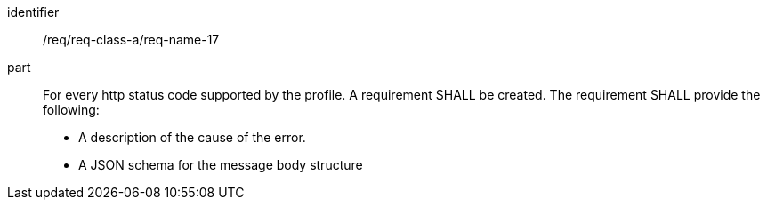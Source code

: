 [[req_class_a_name_17]]

[requirement]
====
[%metadata]
identifier:: /req/req-class-a/req-name-17
part:: For every http status code supported by the profile. A requirement SHALL be created. The requirement SHALL provide the following:

* A description of the cause of the error.
* A JSON schema for the message body structure

====